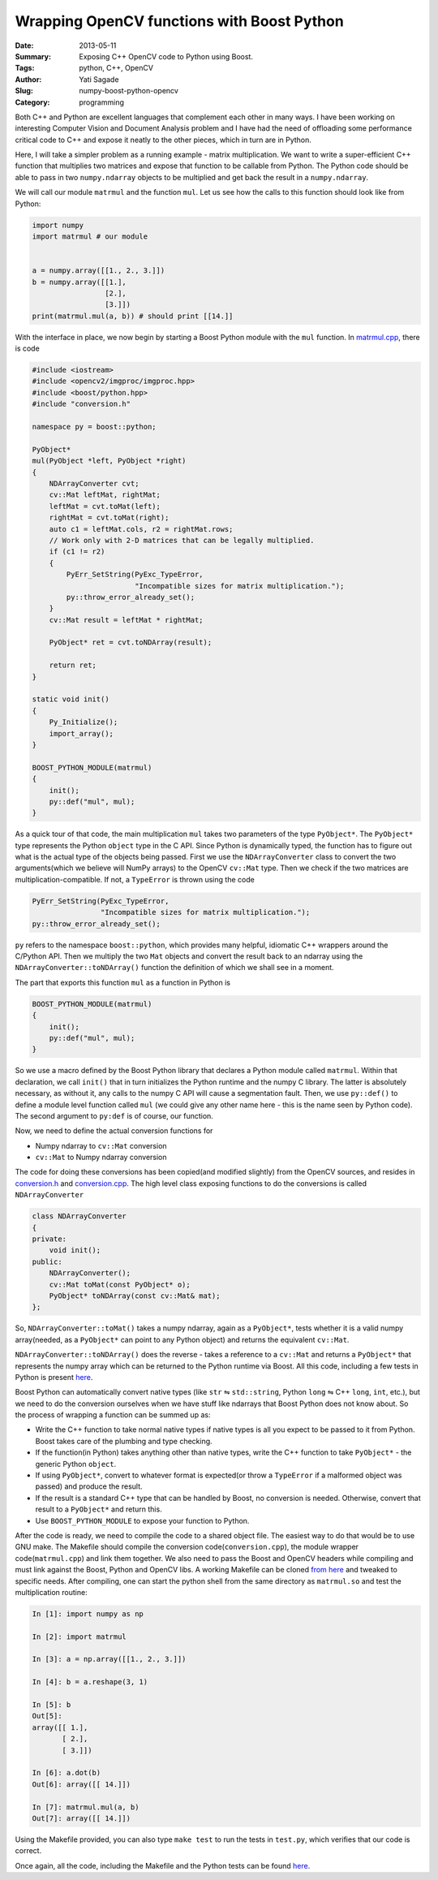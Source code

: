 Wrapping OpenCV functions with Boost Python
=============================================================
:Date: 2013-05-11
:Summary: Exposing C++ OpenCV code to Python using Boost.
:Tags: python, C++, OpenCV
:Author: Yati Sagade
:Slug: numpy-boost-python-opencv
:Category: programming

Both C++ and Python are excellent languages that complement each other in many
ways. I have been working on interesting Computer Vision and Document Analysis
problem and I have had the need of offloading some performance critical code to
C++ and expose it neatly to the other pieces, which in turn are in Python.

Here, I will take a simpler problem as a running example - matrix
multiplication. We want to write a super-efficient C++ function that multiplies
two matrices and expose that function to be callable from Python. The Python
code should be able to pass in two ``numpy.ndarray`` objects to be multiplied
and get back the result in a ``numpy.ndarray``.

We will call our module ``matrmul`` and the function ``mul``. Let us see how
the calls to this function should look like from Python:

.. code-block:: python
    
    import numpy
    import matrmul # our module


    a = numpy.array([[1., 2., 3.]])
    b = numpy.array([[1.],
                     [2.],
                     [3.]])
    print(matrmul.mul(a, b)) # should print [[14.]]


With the interface in place, we now begin by starting a Boost Python module
with the ``mul`` function. In `matrmul.cpp`_, there is code 

.. code-block:: c++
    
    #include <iostream>
    #include <opencv2/imgproc/imgproc.hpp>
    #include <boost/python.hpp>
    #include "conversion.h"

    namespace py = boost::python;

    PyObject*
    mul(PyObject *left, PyObject *right)
    {
        NDArrayConverter cvt;
        cv::Mat leftMat, rightMat;
        leftMat = cvt.toMat(left);
        rightMat = cvt.toMat(right);
        auto c1 = leftMat.cols, r2 = rightMat.rows;
        // Work only with 2-D matrices that can be legally multiplied.
        if (c1 != r2)
        {
            PyErr_SetString(PyExc_TypeError, 
                            "Incompatible sizes for matrix multiplication.");
            py::throw_error_already_set();
        }
        cv::Mat result = leftMat * rightMat;

        PyObject* ret = cvt.toNDArray(result);

        return ret;
    }

    static void init()
    {
        Py_Initialize();
        import_array();
    }

    BOOST_PYTHON_MODULE(matrmul)
    {
        init();
        py::def("mul", mul);
    }

As a quick tour of that code, the main multiplication ``mul`` takes two
parameters of the type ``PyObject*``. The ``PyObject*`` type represents the
Python ``object`` type in the C API. Since Python is dynamically typed, the
function has to figure out what is the actual type of the objects being passed.
First we use the ``NDArrayConverter`` class to convert the two arguments(which
we believe will NumPy arrays) to the OpenCV ``cv::Mat`` type. Then we check if
the two matrices are multiplication-compatible. If not, a ``TypeError`` is
thrown using the code

.. code-block:: c++

    PyErr_SetString(PyExc_TypeError, 
                    "Incompatible sizes for matrix multiplication.");
    py::throw_error_already_set();

``py`` refers to the namespace ``boost::python``, which provides many helpful,
idiomatic C++ wrappers around the C/Python API. Then we multiply the two
``Mat`` objects and convert the result back to an ndarray using the
``NDArrayConverter::toNDArray()`` function the definition of which we shall
see in a moment.

The part that exports this function ``mul`` as a function in Python is

.. code-block:: c++

    BOOST_PYTHON_MODULE(matrmul)
    {
        init();
        py::def("mul", mul);
    }
    
So we use a macro defined by the Boost Python library that declares a Python
module called ``matrmul``. Within that declaration, we call ``init()`` that
in turn initializes the Python runtime and the numpy C library. The latter is
absolutely necessary, as without it, any calls to the numpy C API will cause
a segmentation fault. Then, we use ``py::def()`` to define a module level
function called ``mul`` (we could give any other name here - this is the name
seen by Python code). The second argument to ``py:def`` is of course, our
function.

Now, we need to define the actual conversion functions for

- Numpy ndarray to ``cv::Mat`` conversion

- ``cv::Mat`` to Numpy ndarray conversion

The code for doing these conversions has been copied(and modified slightly)
from the OpenCV sources, and resides in `conversion.h`_ and `conversion.cpp`_.
The high level class exposing functions to do the conversions is called
``NDArrayConverter``

.. code-block:: c++

    class NDArrayConverter
    {
    private:
        void init();
    public:
        NDArrayConverter();
        cv::Mat toMat(const PyObject* o);
        PyObject* toNDArray(const cv::Mat& mat);
    };

So, ``NDArrayConverter::toMat()`` takes a numpy ndarray, again as
a ``PyObject*``, tests whether it is a valid numpy array(needed, as
a ``PyObject*`` can point to any Python object) and returns the equivalent
``cv::Mat``. 

``NDArrayConverter::toNDArray()`` does the reverse - takes a reference to
a ``cv::Mat`` and returns a ``PyObject*`` that represents the numpy array which
can be returned to the Python runtime via Boost. All this code, including a few
tests in Python is present `here`_. 

Boost Python can automatically convert native types (like ``str``
⇋ ``std::string``, Python ``long`` ⇋ C++ ``long``, ``int``, etc.), but we need
to do the conversion ourselves when we have stuff like ndarrays that Boost
Python does not know about. So the process of wrapping a function can be
summed up as:

- Write the C++ function to take normal native types if native types is all
  you expect to be passed to it from Python. Boost takes care of the
  plumbing and type checking. 

- If the function(in Python) takes anything other than native types, write
  the C++ function to take ``PyObject*`` - the generic Python ``object``. 

- If using ``PyObject*``, convert to whatever format is expected(or throw
  a ``TypeError`` if a malformed object was passed) and produce the result.

- If the result is a standard C++ type that can be handled by Boost, no
  conversion is needed. Otherwise, convert that result to a ``PyObject*``
  and return this.

- Use ``BOOST_PYTHON_MODULE`` to expose your function to Python.

After the code is ready, we need to compile the code to a shared object file.
The easiest way to do that would be to use GNU make. The Makefile should
compile the conversion code(``conversion.cpp``), the module wrapper
code(``matrmul.cpp``) and link them together. We also need to pass the Boost
and OpenCV headers while compiling and must link against the Boost, Python and
OpenCV libs. A working Makefile can be cloned `from here`_ and tweaked to
specific needs. After compiling, one can start the python shell from the same
directory as ``matrmul.so`` and test the multiplication routine:

.. code-block:: pycon

    In [1]: import numpy as np

    In [2]: import matrmul

    In [3]: a = np.array([[1., 2., 3.]])

    In [4]: b = a.reshape(3, 1)

    In [5]: b
    Out[5]: 
    array([[ 1.],
           [ 2.],
           [ 3.]])

    In [6]: a.dot(b)
    Out[6]: array([[ 14.]])

    In [7]: matrmul.mul(a, b)
    Out[7]: array([[ 14.]])

Using the Makefile provided, you can also type ``make test`` to run the tests
in ``test.py``, which verifies that our code is correct. 

Once again, all the code, including the Makefile and the Python tests can be
found `here`_.


.. _`Boost::Python`: http://www.boost.org/doc/libs/1_53_0/libs/python/doc/index.html
.. _`here`: https://github.com/yati-sagade/opencv-ndarray-conversion
.. _`matrmul.cpp`: https://github.com/yati-sagade/opencv-ndarray-conversion/blob/master/matrmul.cpp
.. _`conversion.h`: https://github.com/yati-sagade/opencv-ndarray-conversion/blob/master/conversion.h
.. _`conversion.cpp`: https://github.com/yati-sagade/opencv-ndarray-conversion/blob/master/conversion.cpp  
.. _`from here`: https://github.com/yati-sagade/opencv-ndarray-conversion/blob/master/Makefile  

